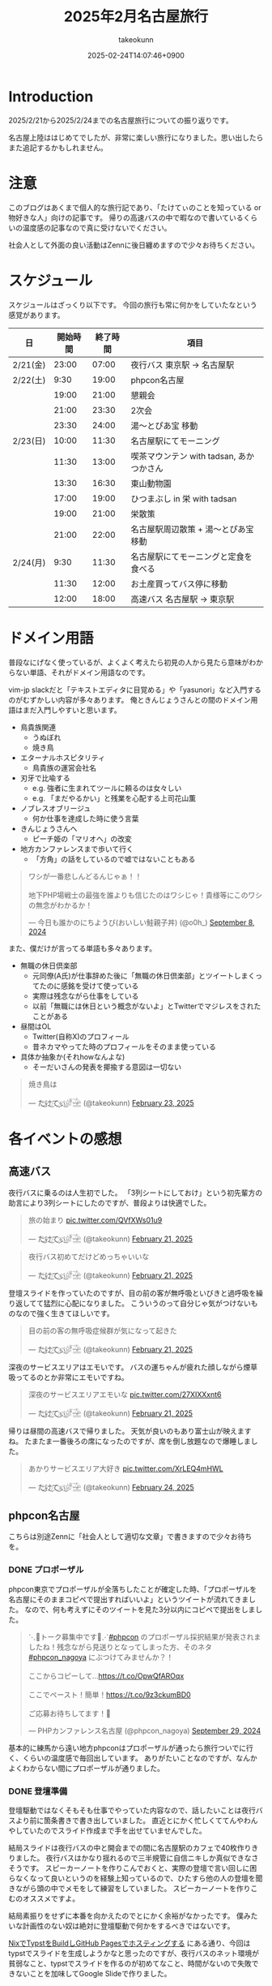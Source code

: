 :PROPERTIES:
:ID:       8519D7FF-9185-4CA5-86D0-2B55710FD38E
:END:
#+TITLE: 2025年2月名古屋旅行
#+AUTHOR: takeokunn
#+DESCRIPTION: description
#+DATE: 2025-02-24T14:07:46+0900
#+HUGO_BASE_DIR: ../../
#+HUGO_CATEGORIES: diary
#+HUGO_SECTION: posts/diary
#+HUGO_TAGS: diary
#+HUGO_DRAFT: true
#+STARTUP: content
#+STARTUP: fold
* Introduction
2025/2/21から2025/2/24までの名古屋旅行についての振り返りです。

名古屋上陸ははじめてでしたが、非常に楽しい旅行になりました。思い出したらまた追記するかもしれません。
* 注意
このブログはあくまで個人的な旅行記であり、「たけてぃのことを知っている or 物好きな人」向けの記事です。
帰りの高速バスの中で暇なので書いているくらいの温度感の記事なので真に受けないでください。

社会人として外面の良い活動はZennに後日纏めますので少々お待ちください。
* スケジュール
スケジュールはざっくり以下です。
今回の旅行も常に何かをしていたなという感覚があります。

| 日       | 開始時間 | 終了時間 | 項目                                  |
|----------+---------+---------+---------------------------------------|
| 2/21(金) |   23:00 |   07:00 | 夜行バス 東京駅 → 名古屋駅               |
| 2/22(土) |    9:30 |   19:00 | phpcon名古屋                          |
|          |   19:00 |   21:00 | 懇親会                                |
|          |   21:00 |   23:30 | 2次会                                 |
|          |   23:30 |   24:00 | 湯〜とぴあ宝 移動                       |
| 2/23(日) |   10:00 |   11:30 | 名古屋駅にてモーニング                   |
|          |   11:30 |   13:00 | 喫茶マウンテン with tadsan, あかつかさん |
|          |   13:30 |   16:30 | 東山動物園                             |
|          |   17:00 |   19:00 | ひつまぶし in 栄 with tadsan           |
|          |   19:00 |   21:00 | 栄散策                                |
|          |   21:00 |   22:00 | 名古屋駅周辺散策 +  湯〜とぴあ宝 移動     |
| 2/24(月) |    9:30 |   11:30 | 名古屋駅にてモーニングと定食を食べる       |
|          |   11:30 |   12:00 | お土産買ってバス停に移動                 |
|          |   12:00 |   18:00 | 高速バス  名古屋駅 → 東京駅              |

* ドメイン用語
普段なにげなく使っているが、よくよく考えたら初見の人から見たら意味がわからない単語、それがドメイン用語なのです。

vim-jp slackだと「テキストエディタに目覚める」や「yasunori」など入門するのがむずかしい内容が多々あります。
俺ときんじょうさんとの間のドメイン用語はまだ入門しやすいと思います。

- 鳥貴族関連
  - うぬぼれ
  - 焼き鳥
- エターナルホスピタリティ
  - 鳥貴族の運営会社名
- 刃牙で比喩する
  - e.g. 強者に生まれてツールに頼るのは女々しい
  - e.g. 「まだやるかい」と残業を心配する上司花山薫
- ノブレスオブリージュ
  - 何か仕事を達成した時に使う言葉
- きんじょうさんへ
  - ピーチ姫の「マリオへ」の改変
- 地方カンファレンスまで歩いて行く
  - 「方角」の話をしているので嘘ではないこともある

#+begin_export html
<blockquote class="twitter-tweet"><p lang="ja" dir="ltr">ワシが一番悲しんどるんじゃぁ！！<br><br>地下PHP場戦士の最強を誰よりも信じたのはワシじゃ！貴様等にこのワシの無念がわかるか！</p>&mdash; 今日も誰かのにちようび(おいしい鮭親子丼) (@o0h_) <a href="https://twitter.com/o0h_/status/1832662771756101891?ref_src=twsrc%5Etfw">September 8, 2024</a></blockquote> <script async src="https://platform.twitter.com/widgets.js" charset="utf-8"></script>
#+end_export

また、僕だけが言ってる単語も多々あります。

- 無職の休日倶楽部
  - 元同僚(A氏)が仕事辞めた後に「無職の休日倶楽部」とツイートしまくってたのに感銘を受けて使っている
  - 実際は残念ながら仕事をしている
  - 以前「無職には休日という概念がないよ」とTwitterでマジレスをされたことがある
- 昼間はOL
  - Twitter(自称X)のプロフィール
  - 昔ネカマやってた時のプロフィールをそのまま使っている
- 具体か抽象か(それhowなんよな)
  - そーだいさんの発表を揶揄する意図は一切ない

#+begin_export html
<blockquote class="twitter-tweet"><p lang="ja" dir="ltr">焼き鳥は</p>&mdash; た҉͜け҉͜て҉͜ぃ҉͜𓁈𓈷 (@takeokunn) <a href="https://twitter.com/takeokunn/status/1893457761330962642?ref_src=twsrc%5Etfw">February 23, 2025</a></blockquote> <script async src="https://platform.twitter.com/widgets.js" charset="utf-8"></script>
#+end_export
* 各イベントの感想
** 高速バス
夜行バスに乗るのは人生初でした。
「3列シートにしておけ」という初先輩方の助言により3列シートにしたのですが、普段よりは快適でした。

#+begin_export html
<blockquote class="twitter-tweet"><p lang="ja" dir="ltr">旅の始まり <a href="https://t.co/QVfXWs01u9">pic.twitter.com/QVfXWs01u9</a></p>&mdash; た҉͜け҉͜て҉͜ぃ҉͜𓁈𓈷 (@takeokunn) <a href="https://twitter.com/takeokunn/status/1892934994475278603?ref_src=twsrc%5Etfw">February 21, 2025</a></blockquote> <script async src="https://platform.twitter.com/widgets.js" charset="utf-8"></script>
<blockquote class="twitter-tweet"><p lang="ja" dir="ltr">夜行バス初めてだけどめっちゃいいな</p>&mdash; た҉͜け҉͜て҉͜ぃ҉͜𓁈𓈷 (@takeokunn) <a href="https://twitter.com/takeokunn/status/1892939789558558812?ref_src=twsrc%5Etfw">February 21, 2025</a></blockquote> <script async src="https://platform.twitter.com/widgets.js" charset="utf-8"></script>
#+end_export

登壇スライドを作っていたのですが、目の前の客が無呼吸といびきと過呼吸を繰り返してて猛烈に心配になりました。
こういうのって自分じゃ気がつけないものなので強く生きてほしいです。

#+begin_export html
<blockquote class="twitter-tweet"><p lang="ja" dir="ltr">目の前の客の無呼吸症候群が気になって起きた</p>&mdash; た҉͜け҉͜て҉͜ぃ҉͜𓁈𓈷 (@takeokunn) <a href="https://twitter.com/takeokunn/status/1892992608944738745?ref_src=twsrc%5Etfw">February 21, 2025</a></blockquote> <script async src="https://platform.twitter.com/widgets.js" charset="utf-8"></script>
#+end_export

深夜のサービスエリアはエモいです。
バスの運ちゃんが疲れた顔しながら煙草吸ってるのとか非常にエモいですね。

#+begin_export html
<blockquote class="twitter-tweet"><p lang="ja" dir="ltr">深夜のサービスエリアエモいな <a href="https://t.co/27XIXXxnt6">pic.twitter.com/27XIXXxnt6</a></p>&mdash; た҉͜け҉͜て҉͜ぃ҉͜𓁈𓈷 (@takeokunn) <a href="https://twitter.com/takeokunn/status/1893004246595051855?ref_src=twsrc%5Etfw">February 21, 2025</a></blockquote> <script async src="https://platform.twitter.com/widgets.js" charset="utf-8"></script>
#+end_export


帰りは昼間の高速バスで帰りました。
天気が良いのもあり富士山が映えますね。
たまたま一番後ろの席になったのですが、席を倒し放題なので爆睡しました。

#+begin_export html
<blockquote class="twitter-tweet"><p lang="ja" dir="ltr">あかりサービスエリア大好き <a href="https://t.co/XrLEQ4mHWL">pic.twitter.com/XrLEQ4mHWL</a></p>&mdash; た҉͜け҉͜て҉͜ぃ҉͜𓁈𓈷 (@takeokunn) <a href="https://twitter.com/takeokunn/status/1893917988656464061?ref_src=twsrc%5Etfw">February 24, 2025</a></blockquote> <script async src="https://platform.twitter.com/widgets.js" charset="utf-8"></script>
#+end_export
** phpcon名古屋

こちらは別途Zennに「社会人として適切な文章」で書きますので少々お待ちを。

*** DONE プロポーザル
CLOSED: [2025-02-24 Mon 15:30]
phpcon東京でプロポーザルが全落ちしたことが確定した時、「プロポーザルを名古屋にそのままコピペで提出すればいいよ」というツイートが流れてきました。
なので、何も考えずにそのツイートを見た3分以内にコピペで提出をしました。

#+begin_export html
<blockquote class="twitter-tweet"><p lang="ja" dir="ltr">⋱📣トーク募集中です📣⋰<a href="https://twitter.com/hashtag/phpcon?src=hash&amp;ref_src=twsrc%5Etfw">#phpcon</a> のプロポーザル採択結果が発表されましたね！残念ながら見送りとなってしまった方、そのネタ <a href="https://twitter.com/hashtag/phpcon_nagoya?src=hash&amp;ref_src=twsrc%5Etfw">#phpcon_nagoya</a> にぶつけてみませんか？！<br><br>ここからコピーして…<a href="https://t.co/OpwQfAROqx">https://t.co/OpwQfAROqx</a><br><br>ここでペースト！簡単！<a href="https://t.co/9z3ckumBD0">https://t.co/9z3ckumBD0</a><br><br>ご応募お待ちしてます！🍤</p>&mdash; PHPカンファレンス名古屋 (@phpcon_nagoya) <a href="https://twitter.com/phpcon_nagoya/status/1840209891774083318?ref_src=twsrc%5Etfw">September 29, 2024</a></blockquote> <script async src="https://platform.twitter.com/widgets.js" charset="utf-8"></script>
#+end_export

基本的に練馬から遠い地方phpconはプロポーザルが通ったら旅行ついでに行く、くらいの温度感で毎回出しています。
ありがたいことなのですが、なんかよくわからない間にプロポーザルが通りました。
*** DONE 登壇準備
CLOSED: [2025-02-24 Mon 16:18]
登壇駆動ではなくそもそも仕事でやっていた内容なので、話したいことは夜行バスより前に箇条書きで書き出していました。
直近とにかく忙しくててんやわんやしていたのでスライド作成まで手を出せていませんでした。

結局スライドは夜行バスの中と開会までの間に名古屋駅のカフェで40枚作りきりました。
夜行バスはかなり揺れるので三半規管に自信ニキしか真似できなさそうです。
スピーカーノートを作りこんでおくと、実際の登壇で言い回しに困らなくなって良いというのを経験上知っているので、ひたすら他の人の登壇を聞きながら頭の中でメモをして練習をしていました。
スピーカーノートを作りこむのオススメですよ。

結局素振りをせずに本番を向かえたのでとにかく余裕がなかったです。
僕みたいな計画性のない奴は絶対に登壇駆動で何かをするべきではないです。

[[id:0D13FCEA-F8EC-4729-B700-9A88FD1D5EB9][NixでTypstをBuildしGitHub Pagesでホスティングする]] にある通り、今回はtypstでスライドを生成しようかなと思ったのですが、夜行バスのネット環境が貧弱なこと、typstでスライドを作るのが初めてなこと、時間がないので失敗できないことを加味してGoogle Slideで作りました。

*** DONE 本番
CLOSED: [2025-02-24 Mon 15:30]
Google Slideのスピーカーモードで開始ボタンを押し忘れて、今何分経過したのか分からない状態でしたが、そんな中本番はぴったり15分で話せてよかったです。
観客の反応も良かったし、ちょこちょこウケも取れて大満足でした。睡眠不足の深夜テンションでもなんとかなってほっとしました。

タイトルコールは平野綾でしたが、たけてぃと名前を呼ばれるなんてもうニッコニコですよ。オタク君としてはもう最高。
これだけでも名古屋に来てよかったなと思います。

個人的にはらきすたのこなたっぽくも呼ばれたかったので、来年も平野綾さんを呼んでほしいですね。

強欲でしょうか? いいえ誰でも。

今回はまきちゃんの登壇が裏番組でした。
げんえいさんは「たけてぃの発表はまー資料読めばいいからなー」といってまきちゃんの方に行ったらしく、ザブングル加藤みたいな顔になりました。
とはいえ、げんえいさんの立場になったら僕もそうしてたので何も言えませんでした。
*** DONE 懇親会
CLOSED: [2025-02-24 Mon 15:41]
懇親会は立食パーティ形式で料理が美味しかったです。

#+begin_export html
<blockquote class="twitter-tweet"><p lang="ja" dir="ltr"><a href="https://twitter.com/hashtag/phpcon_nagoya?src=hash&amp;ref_src=twsrc%5Etfw">#phpcon_nagoya</a> 懇親会！ <a href="https://t.co/BXr12T1kx0">pic.twitter.com/BXr12T1kx0</a></p>&mdash; た҉͜け҉͜て҉͜ぃ҉͜𓁈𓈷 (@takeokunn) <a href="https://twitter.com/takeokunn/status/1893238756808757675?ref_src=twsrc%5Etfw">February 22, 2025</a></blockquote> <script async src="https://platform.twitter.com/widgets.js" charset="utf-8"></script>
#+end_export

[[https://zenn.dev/takeokunn/articles/20250211225710][Software Design3月号]] を読みましたと言ってくれた方が多くて、こういう外部へのアウトプットをするのは中々良いものだなと思いました。

毎回固定の人と話しがちなのなんとかしたいなと思いつつ、新規の人にどう話しかけて良いのか毎回悩みますね。
本質的には僕個人の会話デッキの少なさが原因なので、交流のうまい人を参考にしながら上達していきたいものです。

今回は普段よりはかなり話せた方で自分としては健闘できました。
登壇すると話しかけられるというのは真なので、みんなどんどんプロポーザル出そうね。
*** DONE 2次会
CLOSED: [2025-02-24 Mon 16:04]
2次会は名古屋の魚や土手煮など名古屋グルメが出てきました。

特に02さんと初対面の方(名前を存じ上げない)と3人で盛り上がりました。
あまりにも初対面の方が言ってることが共感しすぎて「そうそうそう」と言い続けるbotと化していました。
やはり俺達はちゃんと打席に立って全打席でホームランを打つ覚悟でいなくてはいけないし、技術のトレンドをちゃんと追いかけていきたいし、Howを極めていきたいという気持ちになりました。

今年のphpcon東京に来るっぽいのでおっさんとまた飲みに行きたいです。是非誘ってください。

流石に睡眠不足なのもあって3次会には参加しませんでした。
** 湯〜とぴあ宝(宿)
全国30人のたけてぃゴミ宿レポートを楽しみにしている皆さんには悲報です。
湯〜とぴあ宝はめちゃめちゃ良かったです。

当初はドヤ街にある一泊1600円の宿に泊まる予定だったのですが、直前に予約しようとしたのもあって取れませんでした。

#+begin_export html
<blockquote class="twitter-tweet"><p lang="ja" dir="ltr">「独房のようだがくろろげる空間」<a href="https://t.co/ap2AZNp6B6">https://t.co/ap2AZNp6B6</a> <a href="https://t.co/JuvRfZXaml">pic.twitter.com/JuvRfZXaml</a></p>&mdash; た҉͜け҉͜て҉͜ぃ҉͜𓁈𓈷 (@takeokunn) <a href="https://twitter.com/takeokunn/status/1863991015537053842?ref_src=twsrc%5Etfw">December 3, 2024</a></blockquote> <script async src="https://platform.twitter.com/widgets.js" charset="utf-8"></script>
#+end_export

旅行ソムリエのぷぷさんに「湯〜とぴあ宝いいよ」と言われて直前の火曜日に急いでバスと一緒に予約しました。

https://www.yu-t.com/

#+begin_export html
<blockquote class="twitter-tweet"><p lang="ja" dir="ltr">最高だったありがとう <a href="https://t.co/B0uJUPY10J">pic.twitter.com/B0uJUPY10J</a></p>&mdash; た҉͜け҉͜て҉͜ぃ҉͜𓁈𓈷 (@takeokunn) <a href="https://twitter.com/takeokunn/status/1893820559063998596?ref_src=twsrc%5Etfw">February 24, 2025</a></blockquote> <script async src="https://platform.twitter.com/widgets.js" charset="utf-8"></script>
#+end_export

内観は非常に綺麗でお風呂も沢山あり漫画コーナーや自販機や子供向けゲームセンターなども充実している非常に良い健康ランドでした。
笠寺駅は名古屋駅から30分程度で着くのでそこも魅力です。

プレミアムプランは宿泊プランで、カーテンで区切られた準個室のような空間でした。
2人分がギリ横になれるかくらいの広さですが、温度湿度も管理されており、快適に睡眠できました。
値段は6500円で僕が普段泊まる宿の2倍くらいの料金です。

サウナは4種類、水風呂は15℃とちょうど良く、椅子やベッドも充実しておりサウナーとしては大満足でした。

- フィンランド風サウナ
- 竹炭ドライサウナ
- ミストサウナ
- 冷房室

** 喫茶マウンテン
[[https://ja.wikipedia.org/wiki/%E5%96%AB%E8%8C%B6%E3%83%9E%E3%82%A6%E3%83%B3%E3%83%86%E3%83%B3][噂の喫茶マウンテン]]にtadsanとあかつかさんと行ってきました。

名古屋市内から1時間以内につく距離でそこそこ遠かったです。

#+begin_export html
<blockquote class="twitter-tweet"><p lang="ja" dir="ltr">PHPerといく喫茶マウンテン登頂ツアーが開催されそうなので興味ある方いたら</p>&mdash; にゃんだーすわん (@tadsan) <a href="https://twitter.com/tadsan/status/1893476384552689799?ref_src=twsrc%5Etfw">February 23, 2025</a></blockquote> <script async src="https://platform.twitter.com/widgets.js" charset="utf-8"></script>
#+end_export

店内はレトロな雰囲気で非常に趣があって良かったです。
メニューも「いかすみ」や「妹のラムネ」など謎なものが多かったです。

#+begin_export html
<blockquote class="twitter-tweet"><p lang="ja" dir="ltr">ドリンクにイカスミがある... <a href="https://t.co/mLwXnVwdwq">pic.twitter.com/mLwXnVwdwq</a></p>&mdash; た҉͜け҉͜て҉͜ぃ҉͜𓁈𓈷 (@takeokunn) <a href="https://twitter.com/takeokunn/status/1893497394148561172?ref_src=twsrc%5Etfw">February 23, 2025</a></blockquote> <script async src="https://platform.twitter.com/widgets.js" charset="utf-8"></script>#+end_export
#+end_export

スイーツパスタを食べはじることを「登山」、食べれないことを「遭難」と言うらしいのですが、秒速で遭難しました。
こんなに美味しくないものを食べたのは久し振りでした。

パスタの温かさで生クリームが微妙に溶けている状態も美味しくなさすぎるし想像の5000倍不味かったです。
一旦口に入れた時に「これはやばい、はやく飲み込め」と脳は命令しているのに「これを受け入れる訳にはいかない」と胃が拒絶してる時間が長くあり、結果口の中に美味しくないものが残り続けて地獄でした。

結果吐くよりはマシかということで半分以上残して遭難しました。すみません。

#+begin_export html
<blockquote class="twitter-tweet"><p lang="ja" dir="ltr">無職の休日倶楽部<br>喫茶マウンテン登山開始 <a href="https://t.co/DCnrDYazIQ">pic.twitter.com/DCnrDYazIQ</a></p>&mdash; た҉͜け҉͜て҉͜ぃ҉͜𓁈𓈷 (@takeokunn) <a href="https://twitter.com/takeokunn/status/1893503926667743278?ref_src=twsrc%5Etfw">February 23, 2025</a></blockquote> <script async src="https://platform.twitter.com/widgets.js" charset="utf-8"></script>
#+end_export

一緒に行った2人はなんとか完食していて、自分が食に対して保守的なんだなとあらためて思いました。
tadsanに関しては黙々と食べてて怖かったです。

#+begin_export html
<blockquote class="twitter-tweet"><p lang="ja" dir="ltr">すまん、tadsanが速攻で完食してて絶望してる</p>&mdash; た҉͜け҉͜て҉͜ぃ҉͜𓁈𓈷 (@takeokunn) <a href="https://twitter.com/takeokunn/status/1893507563548704972?ref_src=twsrc%5Etfw">February 23, 2025</a></blockquote> <script async src="https://platform.twitter.com/widgets.js" charset="utf-8"></script>
<blockquote class="twitter-tweet"><p lang="ja" dir="ltr">あかつかさんは「クレープと脳を錯覚させてなんとか食った」みたいだが、tadsanは黙々と食ってたので今後のtadsanとの付き合い方を考えなければならない</p>&mdash; た҉͜け҉͜て҉͜ぃ҉͜𓁈𓈷 (@takeokunn) <a href="https://twitter.com/takeokunn/status/1893514707614490916?ref_src=twsrc%5Etfw">February 23, 2025</a></blockquote> <script async src="https://platform.twitter.com/widgets.js" charset="utf-8"></script>
#+end_export

個人的には最悪な気分だったのですが、飲み会のスベらないネタが手に入ってそういう意味では美味いですね。

#+begin_export html
<blockquote class="twitter-tweet"><p lang="ja" dir="ltr">後悔はいつだって後からしか出来ない <a href="https://t.co/hpn1OSGAbf">https://t.co/hpn1OSGAbf</a></p>&mdash; た҉͜け҉͜て҉͜ぃ҉͜𓁈𓈷 (@takeokunn) <a href="https://twitter.com/takeokunn/status/1893518200966455737?ref_src=twsrc%5Etfw">February 23, 2025</a></blockquote> <script async src="https://platform.twitter.com/widgets.js" charset="utf-8"></script>
#+end_export

スイーツパスタがやばいだけで普通のメニューは美味しそうだったのでレトロ喫茶が好きな人は是非普通のメニューを頼むといいです。

** 東山動物園

喫茶マウンテンの近くに東山動物園があったので折角だしということで行きました。

東山動物園は動物の種類がとにかく多く、兎に角広いです。
13:30頃に着いて閉園が16:30頃まで3時間くらいひたすら歩きまわっていました。
理想は奥にある植物園まで行きたかったのですが流石に時間がなかったです。

#+begin_export html
<blockquote class="twitter-tweet"><p lang="ja" dir="ltr">無職の休日倶楽部<br>東山動物園楽しい <a href="https://t.co/qRR3pajNtq">pic.twitter.com/qRR3pajNtq</a></p>&mdash; た҉͜け҉͜て҉͜ぃ҉͜𓁈𓈷 (@takeokunn) <a href="https://twitter.com/takeokunn/status/1893551107860987919?ref_src=twsrc%5Etfw">February 23, 2025</a></blockquote> <script async src="https://platform.twitter.com/widgets.js" charset="utf-8"></script>
<blockquote class="twitter-tweet"><p lang="ja" dir="ltr">追加 <a href="https://t.co/NG7yHVgUMV">pic.twitter.com/NG7yHVgUMV</a></p>&mdash; た҉͜け҉͜て҉͜ぃ҉͜𓁈𓈷 (@takeokunn) <a href="https://twitter.com/takeokunn/status/1893576248481423512?ref_src=twsrc%5Etfw">February 23, 2025</a></blockquote> <script async src="https://platform.twitter.com/widgets.js" charset="utf-8"></script>
#+end_export

僕はそういう星の元に生まれてきたのかこういうオモシロイベントが起こるんですよね。なんでなんですかね。

#+begin_export html
<blockquote class="twitter-tweet"><p lang="ja" dir="ltr">夜行性動物コーナーでナマケモノが木の上を器用に動いてたんだけど、隣のカップルが「SASUKE出れんじゃん」って言ってて草<br><br>出れるわけないだろ</p>&mdash; た҉͜け҉͜て҉͜ぃ҉͜𓁈𓈷 (@takeokunn) <a href="https://twitter.com/takeokunn/status/1893532874172780929?ref_src=twsrc%5Etfw">February 23, 2025</a></blockquote> <script async src="https://platform.twitter.com/widgets.js" charset="utf-8"></script>
<blockquote class="twitter-tweet"><p lang="ja" dir="ltr">今気がついたけど、アシカを撮ってる奥でカップルがピースしてたw <a href="https://t.co/7fHksIpSi1">pic.twitter.com/7fHksIpSi1</a></p>&mdash; た҉͜け҉͜て҉͜ぃ҉͜𓁈𓈷 (@takeokunn) <a href="https://twitter.com/takeokunn/status/1894208905418608689?ref_src=twsrc%5Etfw">February 25, 2025</a></blockquote> <script async src="https://platform.twitter.com/widgets.js" charset="utf-8"></script>
#+end_export

** 名古屋駅/栄駅 周辺散策

知らない街についた時は一通り練り歩いて街の形を把握するのが好きなのですが、名古屋駅も栄駅もとにかく広くて長時間歩く必要がありました。
そもそも愛知のこと知らなさすぎて栄と名古屋の位置関係を知らなかったのですが、数駅違いでめちゃくちゃ近いんですね。

愛知県民的には名古屋駅の方が都会だと思っているらしいですね。

#+begin_export html
<blockquote class="twitter-tweet"><p lang="ja" dir="ltr">ちなみに愛知県民は、名古屋が一番都会だと思ってるよ笑</p>&mdash; kenji sakai (@saka0ken) <a href="https://twitter.com/saka0ken/status/1893622261594083769?ref_src=twsrc%5Etfw">February 23, 2025</a></blockquote> <script async src="https://platform.twitter.com/widgets.js" charset="utf-8"></script>
#+end_export

夜の名古屋駅は雰囲気ありますね。

#+begin_export html
<blockquote class="twitter-tweet"><p lang="ja" dir="ltr">雰囲気ある <a href="https://t.co/gjpGPPZOXu">pic.twitter.com/gjpGPPZOXu</a></p>&mdash; た҉͜け҉͜て҉͜ぃ҉͜𓁈𓈷 (@takeokunn) <a href="https://twitter.com/takeokunn/status/1893230324387049691?ref_src=twsrc%5Etfw">February 22, 2025</a></blockquote> <script async src="https://platform.twitter.com/widgets.js" charset="utf-8"></script>
#+end_export

栄のテレビ塔前がまんま札幌でデジャブ感を感じてました。

#+begin_export html
<blockquote class="twitter-tweet"><p lang="ja" dir="ltr">テレビ塔が見える公園… 名古屋は札幌市だったんだ <a href="https://twitter.com/hashtag/madanagoyaniiruphper?src=hash&amp;ref_src=twsrc%5Etfw">#madanagoyaniiruphper</a> <a href="https://t.co/Xg0wh8PDXA">pic.twitter.com/Xg0wh8PDXA</a></p>&mdash; にゃんだーすわん (@tadsan) <a href="https://twitter.com/tadsan/status/1893523878594650115?ref_src=twsrc%5Etfw">February 23, 2025</a></blockquote> <script async src="https://platform.twitter.com/widgets.js" charset="utf-8"></script>
#+end_export

夜の栄でいつものごとく不動産営業にからまれました。
流石天下のTOMOTA様のお膝元、自動車関係かどうかというので条件分岐が走るんですね。

#+begin_export html
<blockquote class="twitter-tweet"><p lang="ja" dir="ltr">不動産営業のおにーちゃんから絡まれて25歳と嘘の年齢を伝えてしまったんだけど、まさかの25歳で嘘がバレるところだった</p>&mdash; た҉͜け҉͜て҉͜ぃ҉͜𓁈𓈷 (@takeokunn) <a href="https://twitter.com/takeokunn/status/1893606321053905341?ref_src=twsrc%5Etfw">February 23, 2025</a></blockquote> <script async src="https://platform.twitter.com/widgets.js" charset="utf-8"></script>
<blockquote class="twitter-tweet"><p lang="ja" dir="ltr">「お仕事は何されてるんですか？」<br>「東京でWebサイト作ったりですね」<br>「自動車関係ですか？」<br><br>なわけねぇだろ</p>&mdash; た҉͜け҉͜て҉͜ぃ҉͜𓁈𓈷 (@takeokunn) <a href="https://twitter.com/takeokunn/status/1893607434528412064?ref_src=twsrc%5Etfw">February 23, 2025</a></blockquote> <script async src="https://platform.twitter.com/widgets.js" charset="utf-8"></script>
#+end_export

営業のおにーちゃんが不吉なことを言っててひやっとしました。

#+begin_export html
<blockquote class="twitter-tweet"><p lang="ja" dir="ltr">「いやー僕も前職でサイト弄ってたんですが全部データ吹っ飛ばして会社に損害出しちゃったんですよねー」って言っててどう反応して良いのか分からなかった</p>&mdash; た҉͜け҉͜て҉͜ぃ҉͜𓁈𓈷 (@takeokunn) <a href="https://twitter.com/takeokunn/status/1893610375699914834?ref_src=twsrc%5Etfw">February 23, 2025</a></blockquote> <script async src="https://platform.twitter.com/widgets.js" charset="utf-8"></script>
#+end_export

ちなみに前回絡まれたのは福岡でした。

#+begin_export html
<blockquote class="twitter-tweet"><p lang="ja" dir="ltr">不動産勧誘「おにいさんちょっといいですか?」<br>俺「なんすか?」<br>不「正社員で年収300万以上だったりします?」<br>俺「俺フリーターすけど...(嘘」<br>不「あーーーやっぱりかーーーーすんません大丈夫っす」<br><br>何が「やっぱり」だよふざけんなって福岡初日キレてた</p>&mdash; た҉͜け҉͜て҉͜ぃ҉͜𓁈𓈷 (@takeokunn) <a href="https://twitter.com/takeokunn/status/1673665483114004484?ref_src=twsrc%5Etfw">June 27, 2023</a></blockquote> <script async src="https://platform.twitter.com/widgets.js" charset="utf-8"></script>
#+end_export
* 名古屋グルメ
** 2/22(土)

夜行バスから降りで一番最初にきしめんを食べました。
朝一に飲むビールは最高で体の細胞一つ一つに染み渡りました。

[[https://dic.nicovideo.jp/a/%E3%81%8D%E3%81%97%E3%82%81%E3%82%93][きしめええええええええええええええええええええええええええええええええん]] なんて今時知ってる人は何人いるんでしょうかね?
元のゲームをやってみたいと思い早n年ですが、DirectXのバージョン的にも多分もう動かないでしょう。

#+begin_export html
<blockquote class="twitter-tweet"><p lang="ja" dir="ltr">だきしめーーーーーん <a href="https://t.co/m6dlFtChY0">pic.twitter.com/m6dlFtChY0</a></p>&mdash; た҉͜け҉͜て҉͜ぃ҉͜𓁈𓈷 (@takeokunn) <a href="https://twitter.com/takeokunn/status/1893075158811975681?ref_src=twsrc%5Etfw">February 21, 2025</a></blockquote> <script async src="https://platform.twitter.com/widgets.js" charset="utf-8"></script>
#+end_export

昼はアンチボッチランチということで、phperの皆さんとエビフライを食べました。
エビフライが名古屋で有名ということは知らなかったです。

https://x.com/takeokunn/status/1893157440579084408/photo/1

#+begin_export html
<blockquote class="twitter-tweet"><p lang="ja" dir="ltr">美味かった <a href="https://t.co/gvsFy9T2GJ">pic.twitter.com/gvsFy9T2GJ</a></p>&mdash; た҉͜け҉͜て҉͜ぃ҉͜𓁈𓈷 (@takeokunn) <a href="https://twitter.com/takeokunn/status/1893157440579084408?ref_src=twsrc%5Etfw">February 22, 2025</a></blockquote> <script async src="https://platform.twitter.com/widgets.js" charset="utf-8"></script>
#+end_export

写真はないですが、懇親会と二次会では土手焼きと手羽先と海鮮を食べました。

** 2/23(日)

朝はモーニングを食べました。
これが噂の小倉あんかーと思いながらクロワッサンに塗って食べながら優雅な朝を迎えました。

#+begin_export html
<blockquote class="twitter-tweet"><p lang="ja" dir="ltr">無職の休日倶楽部<br>名古屋名物モーニング <a href="https://t.co/nusWNAXjJ2">pic.twitter.com/nusWNAXjJ2</a></p>&mdash; た҉͜け҉͜て҉͜ぃ҉͜𓁈𓈷 (@takeokunn) <a href="https://twitter.com/takeokunn/status/1893475226073117121?ref_src=twsrc%5Etfw">February 23, 2025</a></blockquote> <script async src="https://platform.twitter.com/widgets.js" charset="utf-8"></script>
#+end_export

昼は東山動物園のスカイタワーの上で地元の白身魚を使ったアクアパッツァを食べました。
もうちょっと白身魚に塩ふった方が味の境界が出て美味しくなりそうだなと思いつつ美味しかったので大満足です。
直前に食べた喫茶モンブランのダメージを緩和できました。

#+begin_export html
<blockquote class="twitter-tweet"><p lang="ja" dir="ltr">展望台のレストランでアクアパッツァ食べた美味しかった<br><br>白身魚にもう少し塩振って味に輪郭を出した方がもっと美味しくなりそうだなと思った <a href="https://t.co/UaIFolz8j3">pic.twitter.com/UaIFolz8j3</a></p>&mdash; た҉͜け҉͜て҉͜ぃ҉͜𓁈𓈷 (@takeokunn) <a href="https://twitter.com/takeokunn/status/1893551519229976921?ref_src=twsrc%5Etfw">February 23, 2025</a></blockquote> <script async src="https://platform.twitter.com/widgets.js" charset="utf-8"></script>
#+end_export

夜はtadsanと栄でひつまぶしを食べました。最高に美味しかったです。

#+begin_export html
<blockquote class="twitter-tweet"><p lang="ja" dir="ltr">ワサビすってひつまぶしまってる <a href="https://t.co/cU0mxcoXuP">pic.twitter.com/cU0mxcoXuP</a></p>&mdash; た҉͜け҉͜て҉͜ぃ҉͜𓁈𓈷 (@takeokunn) <a href="https://twitter.com/takeokunn/status/1893577273762291987?ref_src=twsrc%5Etfw">February 23, 2025</a></blockquote> <script async src="https://platform.twitter.com/widgets.js" charset="utf-8"></script>
<blockquote class="twitter-tweet"><p lang="ja" dir="ltr">わくわく <a href="https://t.co/nB8KYYnBYO">pic.twitter.com/nB8KYYnBYO</a></p>&mdash; た҉͜け҉͜て҉͜ぃ҉͜𓁈𓈷 (@takeokunn) <a href="https://twitter.com/takeokunn/status/1893577907102233041?ref_src=twsrc%5Etfw">February 23, 2025</a></blockquote> <script async src="https://platform.twitter.com/widgets.js" charset="utf-8"></script>
<blockquote class="twitter-tweet"><p lang="ja" dir="ltr">無職の休日倶楽部<br>ひつまぶし！ <a href="https://t.co/KU1srWVJQe">pic.twitter.com/KU1srWVJQe</a></p>&mdash; た҉͜け҉͜て҉͜ぃ҉͜𓁈𓈷 (@takeokunn) <a href="https://twitter.com/takeokunn/status/1893578832063709374?ref_src=twsrc%5Etfw">February 23, 2025</a></blockquote> <script async src="https://platform.twitter.com/widgets.js" charset="utf-8"></script>
#+end_export

** 2/24(月)
昨日に引続きモーニングを食べました。
今回はプレーンなモーニングを楽しもうと、トーストと茹で卵のみのセットにしました。

#+begin_export html
<blockquote class="twitter-tweet"><p lang="ja" dir="ltr">無職の休日倶楽部<br><br>ラストモーニング <a href="https://t.co/FaKLl44pSv">pic.twitter.com/FaKLl44pSv</a></p>&mdash; た҉͜け҉͜て҉͜ぃ҉͜𓁈𓈷 (@takeokunn) <a href="https://twitter.com/takeokunn/status/1893838050750317032?ref_src=twsrc%5Etfw">February 24, 2025</a></blockquote> <script async src="https://platform.twitter.com/widgets.js" charset="utf-8"></script>
#+end_export

よく考えたら手羽先も土手煮も味噌カツも飲み会のつまみ程度にしか食べれてなく、このまま東京に帰るのは勿体なさすぎるということで、モーニングの直後に名古屋ごちそう定食を食べました。
味噌カツもっと食べたかったです。

#+begin_export html
<blockquote class="twitter-tweet"><p lang="ja" dir="ltr">無職の休日倶楽部<br><br>今日もだれかのにちようび <br>美味しい名古屋ごちそう定食 <a href="https://t.co/NOAykBqOLe">pic.twitter.com/NOAykBqOLe</a></p>&mdash; た҉͜け҉͜て҉͜ぃ҉͜𓁈𓈷 (@takeokunn) <a href="https://twitter.com/takeokunn/status/1893846462611521817?ref_src=twsrc%5Etfw">February 24, 2025</a></blockquote> <script async src="https://platform.twitter.com/widgets.js" charset="utf-8"></script>
#+end_export
* 終わりに
当初の名古屋の期待値は死ぬほど低かったんですが、こんなに名古屋旅行楽しいとは思いませんでした。

かなり名古屋観光できたなと思いつつ、結局名古屋城とすがきやに行けなかったのが心残りです。
名古屋は練馬から遠いけどまた行きたいですね。

名古屋民はもっと自信を持って名古屋を語ってください。
「名古屋の魅力? [[https://dic.pixiv.net/a/%E3%81%AA%E3%81%84%E3%82%93%E3%81%A0%E3%81%AA%E3%80%81%E3%81%9D%E3%82%8C%E3%81%8C][ないんだなそれが]]」と言うのは栃木だから許されるのです。
* 次遠征する時の自分へ

まずはこちらの「次遠征する時の自分へ」を読みましょう。

- [[id:0227D66A-A96F-420C-8AC6-19EB63C3230E][PHPカンファレンス北海道2024に参加してきました]]
- [[id:F59F81F7-C0AA-4253-9844-4F2B7BB4AEA5][phpカンファレンス福岡2023に参加してきました]]

今回は雪が降っていた時間帯もあったが、福岡と比べて以下のdiffのみで十分でした。

- パーカー追加
- クロックス → 靴と靴下に変更

どちらにせよカバン一つで十分なことには変わりはないし、それ以上を持つのは持ちすぎなので反省してください。

湯〜とぴあ宝は館内着があったから、念の為持っていってた寝間着の半ズボンは不要でした。

高速バスを乗るならアイマスクを持っていくのもあり。
